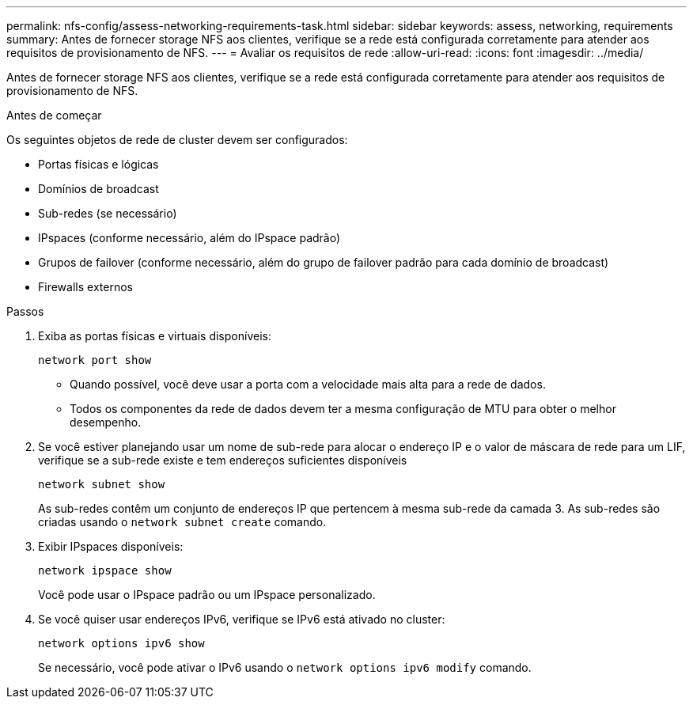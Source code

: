 ---
permalink: nfs-config/assess-networking-requirements-task.html 
sidebar: sidebar 
keywords: assess, networking, requirements 
summary: Antes de fornecer storage NFS aos clientes, verifique se a rede está configurada corretamente para atender aos requisitos de provisionamento de NFS. 
---
= Avaliar os requisitos de rede
:allow-uri-read: 
:icons: font
:imagesdir: ../media/


[role="lead"]
Antes de fornecer storage NFS aos clientes, verifique se a rede está configurada corretamente para atender aos requisitos de provisionamento de NFS.

.Antes de começar
Os seguintes objetos de rede de cluster devem ser configurados:

* Portas físicas e lógicas
* Domínios de broadcast
* Sub-redes (se necessário)
* IPspaces (conforme necessário, além do IPspace padrão)
* Grupos de failover (conforme necessário, além do grupo de failover padrão para cada domínio de broadcast)
* Firewalls externos


.Passos
. Exiba as portas físicas e virtuais disponíveis:
+
`network port show`

+
** Quando possível, você deve usar a porta com a velocidade mais alta para a rede de dados.
** Todos os componentes da rede de dados devem ter a mesma configuração de MTU para obter o melhor desempenho.


. Se você estiver planejando usar um nome de sub-rede para alocar o endereço IP e o valor de máscara de rede para um LIF, verifique se a sub-rede existe e tem endereços suficientes disponíveis
+
`network subnet show`

+
As sub-redes contêm um conjunto de endereços IP que pertencem à mesma sub-rede da camada 3. As sub-redes são criadas usando o `network subnet create` comando.

. Exibir IPspaces disponíveis:
+
`network ipspace show`

+
Você pode usar o IPspace padrão ou um IPspace personalizado.

. Se você quiser usar endereços IPv6, verifique se IPv6 está ativado no cluster:
+
`network options ipv6 show`

+
Se necessário, você pode ativar o IPv6 usando o `network options ipv6 modify` comando.


